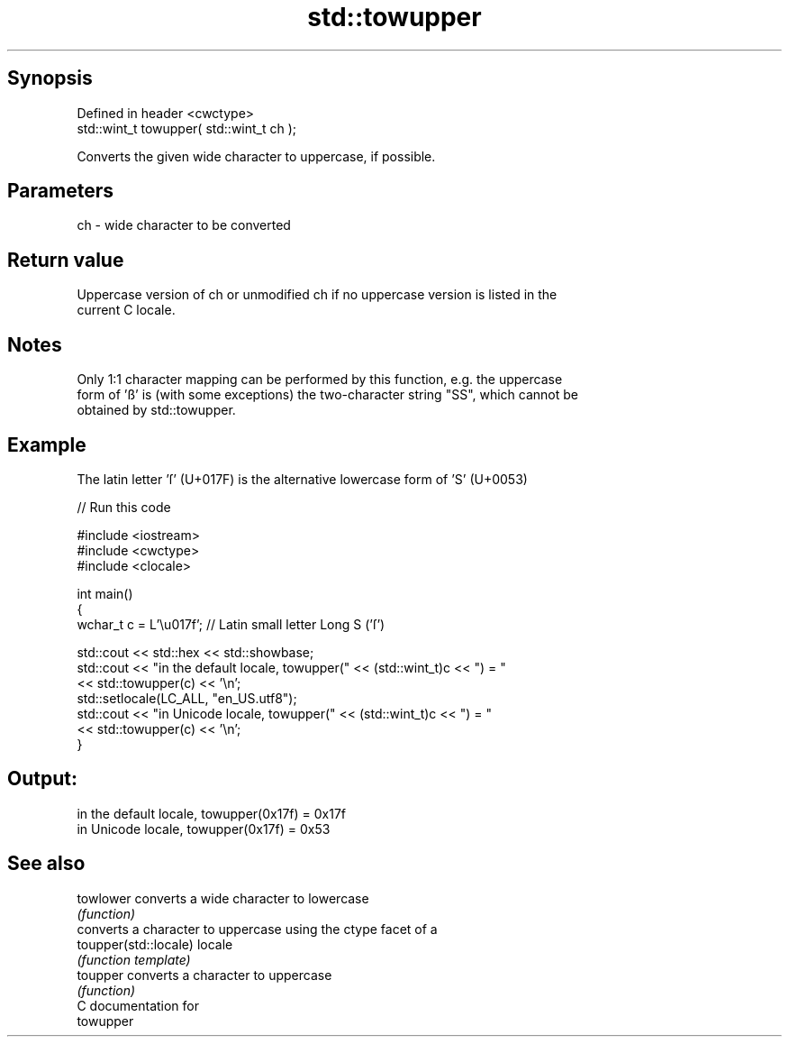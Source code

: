 .TH std::towupper 3 "Jun 28 2014" "2.0 | http://cppreference.com" "C++ Standard Libary"
.SH Synopsis
   Defined in header <cwctype>
   std::wint_t towupper( std::wint_t ch );

   Converts the given wide character to uppercase, if possible.

.SH Parameters

   ch - wide character to be converted

.SH Return value

   Uppercase version of ch or unmodified ch if no uppercase version is listed in the
   current C locale.

.SH Notes

   Only 1:1 character mapping can be performed by this function, e.g. the uppercase
   form of 'ß' is (with some exceptions) the two-character string "SS", which cannot be
   obtained by std::towupper.

.SH Example

   The latin letter 'ſ' (U+017F) is the alternative lowercase form of 'S' (U+0053)

   
// Run this code

 #include <iostream>
 #include <cwctype>
 #include <clocale>
  
 int main()
 {
     wchar_t c = L'\\u017f'; // Latin small letter Long S ('ſ')
  
     std::cout << std::hex << std::showbase;
     std::cout << "in the default locale, towupper(" << (std::wint_t)c << ") = "
               << std::towupper(c) << '\\n';
     std::setlocale(LC_ALL, "en_US.utf8");
     std::cout << "in Unicode locale, towupper(" << (std::wint_t)c << ") = "
               << std::towupper(c) << '\\n';
 }

.SH Output:

 in the default locale, towupper(0x17f) = 0x17f
 in Unicode locale, towupper(0x17f) = 0x53

.SH See also

   towlower             converts a wide character to lowercase
                        \fI(function)\fP 
                        converts a character to uppercase using the ctype facet of a
   toupper(std::locale) locale
                        \fI(function template)\fP 
   toupper              converts a character to uppercase
                        \fI(function)\fP 
   C documentation for
   towupper
